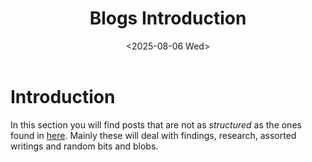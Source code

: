 #+TITLE: Blogs Introduction
#+OPTIONS: toc:nil num:nil
#+DATE: <2025-08-06 Wed>
#+FILETAGS: :introduction:

* Introduction

In this section you will find posts that are not as /structured/ as the ones found in [[../posts/posts-list.org][here]]. Mainly these will deal with findings, research, assorted writings and random bits and blobs.
